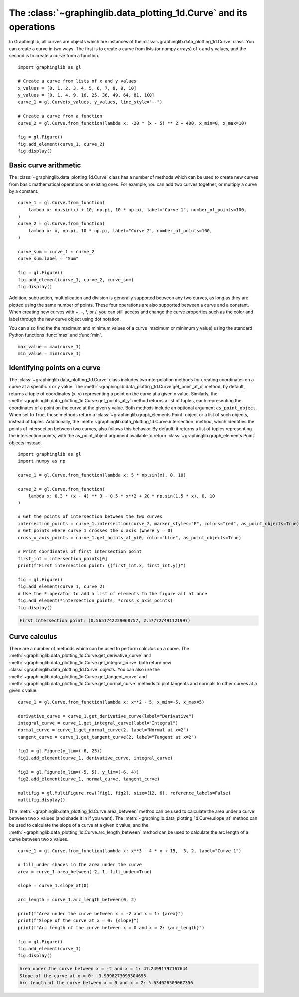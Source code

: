 ===================================================================
The :class:`~graphinglib.data_plotting_1d.Curve` and its operations
===================================================================

In GraphingLib, all curves are objects which are instances of the :class:`~graphinglib.data_plotting_1d.Curve` class. You can create a curve in two ways. The first is to create a curve from lists (or numpy arrays) of x and y values, and the second is to create a curve from a function. ::

    import graphinglib as gl

    # Create a curve from lists of x and y values
    x_values = [0, 1, 2, 3, 4, 5, 6, 7, 8, 9, 10]
    y_values = [0, 1, 4, 9, 16, 25, 36, 49, 64, 81, 100]
    curve_1 = gl.Curve(x_values, y_values, line_style="--")

    # Create a curve from a function
    curve_2 = gl.Curve.from_function(lambda x: -20 * (x - 5) ** 2 + 400, x_min=0, x_max=10)

    fig = gl.Figure()
    fig.add_element(curve_1, curve_2)
    fig.display()

.. image:: images/curve.png

Basic curve arithmetic
----------------------

The :class:`~graphinglib.data_plotting_1d.Curve` class has a number of methods which can be used to create new curves from basic mathematical operations on existing ones. For example, you can add two curves together, or multiply a curve by a constant. ::

    curve_1 = gl.Curve.from_function(
        lambda x: np.sin(x) + 10, np.pi, 10 * np.pi, label="Curve 1", number_of_points=100,
    )
    curve_2 = gl.Curve.from_function(
        lambda x: x, np.pi, 10 * np.pi, label="Curve 2", number_of_points=100,
    )

    curve_sum = curve_1 + curve_2
    curve_sum.label = "Sum"

    fig = gl.Figure()
    fig.add_element(curve_1, curve_2, curve_sum)
    fig.display()

.. image:: images/curve_addition.png

Addition, subtraction, multiplication and division is generally supported between any two curves, as long as they are plotted using the same number of points. These four operations are also supported between a curve and a constant. When creating new curves with +, -, \*, or /, you can still access and change the curve properties such as the color and label through the new curve object using dot notation.

You can also find the the maximum and minimum values of a curve (maximum or minimum y value) using the standard Python functions :func:`max` and :func:`min`. ::

    max_value = max(curve_1)
    min_value = min(curve_1)

Identifying points on a curve
-----------------------------

The :class:`~graphinglib.data_plotting_1d.Curve` class includes two interpolation methods for creating coordinates on a curve at a specific x or y value. The :meth:`~graphinglib.data_plotting_1d.Curve.get_point_at_x` method, by default, returns a tuple of coordinates (x, y) representing a point on the curve at a given x value. Similarly, the :meth:`~graphinglib.data_plotting_1d.Curve.get_points_at_y` method returns a list of tuples, each representing the coordinates of a point on the curve at the given y value. Both methods include an optional argument ``as_point_object``. When set to True, these methods return a :class:`~graphinglib.graph_elements.Point` object or a list of such objects, instead of tuples. Additionally, the :meth:`~graphinglib.data_plotting_1d.Curve.intersection` method, which identifies the points of intersection between two curves, also follows this behavior. By default, it returns a list of tuples representing the intersection points, with the as_point_object argument available to return :class:`~graphinglib.graph_elements.Point` objects instead. ::

    import graphinglib as gl
    import numpy as np

    curve_1 = gl.Curve.from_function(lambda x: 5 * np.sin(x), 0, 10)

    curve_2 = gl.Curve.from_function(
        lambda x: 0.3 * (x - 4) ** 3 - 0.5 * x**2 + 20 * np.sin(1.5 * x), 0, 10
    )

    # Get the points of intersection between the two curves
    intersection_points = curve_1.intersection(curve_2, marker_styles="P", colors="red", as_point_objects=True)
    # Get points where curve 1 crosses the x axis (where y = 0)
    cross_x_axis_points = curve_1.get_points_at_y(0, color="blue", as_point_objects=True)

    # Print coordinates of first intersection point
    first_int = intersection_points[0]
    print(f"First intersection point: {(first_int.x, first_int.y)}")

    fig = gl.Figure()
    fig.add_element(curve_1, curve_2)
    # Use the * operator to add a list of elements to the figure all at once
    fig.add_element(*intersection_points, *cross_x_axis_points)
    fig.display()

.. code-block:: none
    
        First intersection point: (0.5651742229068757, 2.677727491121997)

.. image:: images/curve_find_points.png

Curve calculus
--------------

There are a number of methods which can be used to perform calculus on a curve. The :meth:`~graphinglib.data_plotting_1d.Curve.get_derivative_curve` and :meth:`~graphinglib.data_plotting_1d.Curve.get_integral_curve` both return new :class:`~graphinglib.data_plotting_1d.Curve` objects. You can also use the :meth:`~graphinglib.data_plotting_1d.Curve.get_tangent_curve` and :meth:`~graphinglib.data_plotting_1d.Curve.get_normal_curve` methods to plot tangents and normals to other curves at a given x value. ::

    curve_1 = gl.Curve.from_function(lambda x: x**2 - 5, x_min=-5, x_max=5)

    derivative_curve = curve_1.get_derivative_curve(label="Derivative")
    integral_curve = curve_1.get_integral_curve(label="Integral")
    normal_curve = curve_1.get_normal_curve(2, label="Normal at x=2")
    tangent_curve = curve_1.get_tangent_curve(2, label="Tangent at x=2")

    fig1 = gl.Figure(y_lim=(-6, 25))
    fig1.add_element(curve_1, derivative_curve, integral_curve)

    fig2 = gl.Figure(x_lim=(-5, 5), y_lim=(-6, 4))
    fig2.add_element(curve_1, normal_curve, tangent_curve)

    multifig = gl.MultiFigure.row([fig1, fig2], size=(12, 6), reference_labels=False)
    multifig.display()

.. image:: images/curve_calculus.png

The :meth:`~graphinglib.data_plotting_1d.Curve.area_between` method can be used to calculate the area under a curve between two x values (and shade it in if you want). The :meth:`~graphinglib.data_plotting_1d.Curve.slope_at` method can be used to calculate the slope of a curve at a given x value, and the :meth:`~graphinglib.data_plotting_1d.Curve.arc_length_between` method can be used to calculate the arc length of a curve between two x values. ::

    curve_1 = gl.Curve.from_function(lambda x: x**3 - 4 * x + 15, -3, 2, label="Curve 1")

    # fill_under shades in the area under the curve
    area = curve_1.area_between(-2, 1, fill_under=True)

    slope = curve_1.slope_at(0)

    arc_length = curve_1.arc_length_between(0, 2)

    print(f"Area under the curve between x = -2 and x = 1: {area}")
    print(f"Slope of the curve at x = 0: {slope}")
    print(f"Arc length of the curve between x = 0 and x = 2: {arc_length}")

    fig = gl.Figure()
    fig.add_element(curve_1)
    fig.display()

.. code-block:: none

    Area under the curve between x = -2 and x = 1: 47.24991797167644
    Slope of the curve at x = 0: -3.9998273099304695
    Arc length of the curve between x = 0 and x = 2: 6.634026509067356

.. image:: images/curve_area_between.png
